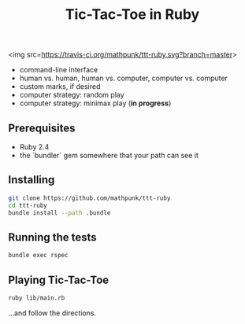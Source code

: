 #+TITLE: Tic-Tac-Toe in Ruby

<img src=https://travis-ci.org/mathpunk/ttt-ruby.svg?branch=master>

- command-line interface
- human vs. human, human vs. computer, computer vs. computer
- custom marks, if desired
- computer strategy: random play
- computer strategy: minimax play (**in progress**)

 
** Prerequisites
   - Ruby 2.4
   - the `bundler` gem somewhere that your path can see it

** Installing

   #+BEGIN_SRC sh
   git clone https://github.com/mathpunk/ttt-ruby
   cd ttt-ruby
   bundle install --path .bundle
   #+END_SRC
   
** Running the tests
   
   #+BEGIN_SRC sh
   bundle exec rspec
   #+END_SRC
   
** Playing Tic-Tac-Toe
   
   #+BEGIN_SRC sh
   ruby lib/main.rb
   #+END_SRC
   
   ...and follow the directions.
